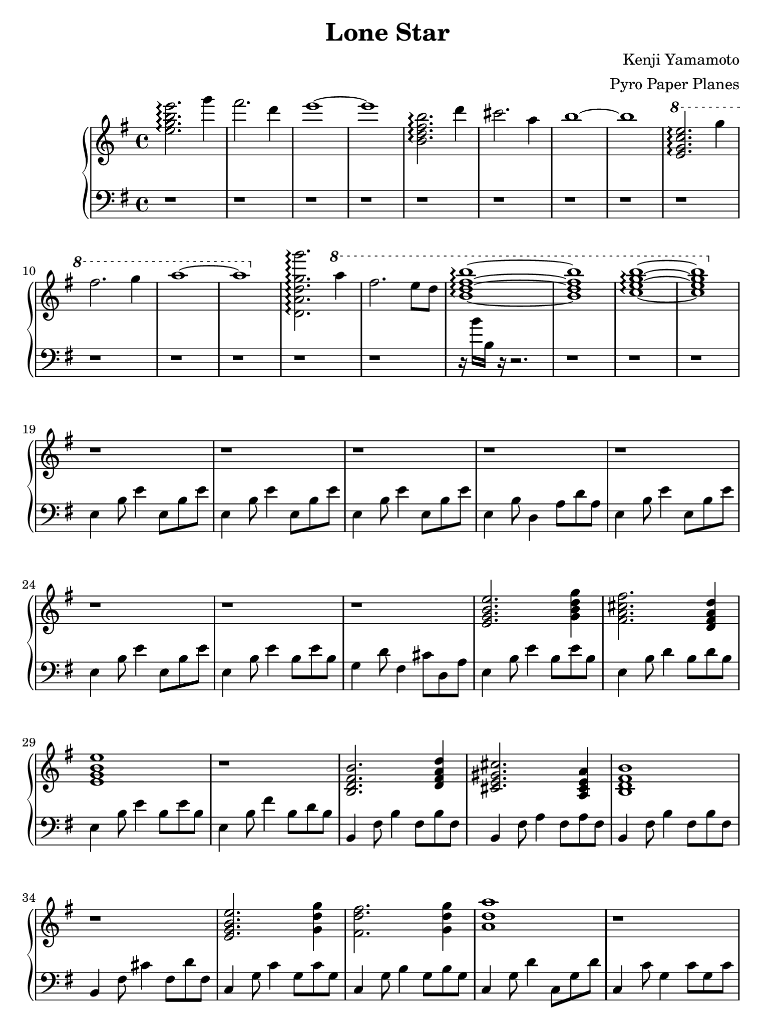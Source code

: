 \version "2.18.0"

#(set! paper-alist (cons '("ipad" . (cons (* 7.74 in) (* 10.32 in))) paper-alist))
\paper {
  #(set-paper-size "ipad")
}

\header {
  title = "Lone Star"
  composer = "Kenji Yamamoto"   % I think?
  arranger = "Pyro Paper Planes"
}

upper = {
    \key e \minor
    \time 4/4

    <e'' g'' b'' e'''>2.\arpeggio
    g'''4 fis'''2. d'''4 e'''1~ e'''1

    <b' d'' fis'' b''>2.\arpeggio
    d'''4 cis'''2. a''4 b''1~ b''1

    \ottava #1
    <e'' g'' c''' e'''>2.\arpeggio
    g'''4 fis'''2. g'''4 a'''1~ a'''1
    \ottava #0

    % idk if this is right, but it kinda sounds right?
    <d' a' d'' g'' g'''>2.\arpeggio
    \ottava #1
    a'''4 fis'''2. e'''8 d'''8 <b'' d''' fis''' b'''>1\arpeggio~ q
    <c''' e''' g''' b'''>\arpeggio~ q
    \ottava #0

    r1
    r1
    r1
    r1

    r1
    r1
    r1
    r1

    <e' g' b' e''>2. <g' b' d'' g''>4
    <fis' a' cis'' fis''>2. <d' fis' a' d''>4
    <e' g' b' e''>1
    r1

    <b d' fis' b'>2. <d' fis' a' d''>4
    <cis' e' gis' cis''>2. <a cis' e' a'>4
    <b d' fis' b'>1
    r1

    <e' g' b' e''>2. <g' d'' g''>4
    <fis' d'' fis''>2. <g' d'' g''>4
    <a' d'' a''>1
    r1

    <g' b' d'' g''>2. <a' d'' fis'' a''>4
    % I can't tell if there should be more notes in these chords or not
    <fis' fis''>4. <e' e''>4. <d' d''>4
    <b' b''>1
    r1

    <b' fis'' a'' b''>1\arpeggio
    r1 r1 r1
    r1

    \time 5/4
    r1 r4
    r1 r4
    r2 <d b>2.
    r1 r4

    \time 4/4
    r1

    <b e'>4. q r4
    << { a4. } { d'8 g' fis' } >>
    r8 r2

    r1 r1 r1

    \time 6/8

    e'4. e'4. e'4 fis' g'
    c'4. c'4. fis'4 g' a'
    d'4. d'4. g'4 a' b'
    e'2. dis'2.

    \bar "|."
  }

lower = {
  \clef bass
  \key e \minor

  r1 r1 r1 r1
  r1 r1 r1 r1
  r1 r1 r1 r1
  r1 r1 
  r16 b' b r16 r2.
  r1
  r1

  r1

  e4 b8 e'4 e8 b e'
  e4 b8 e'4 e8 b e'
  e4 b8 e'4 e8 b e'
  e4 b8 d4 a8 d' a

  e4 b8 e'4 e8 b e'
  e4 b8 e'4 e8 b e'
  e4 b8 e'4 b8 e' b
  g4 d'8 fis4 cis'8 d a

  
  e4 b8 e'4 b8 e' b
  e4 b8 d'4 b8 d' b
  e4 b8 e'4 b8 e' b
  e4 b8 fis'4 b8 d' b

  b,4 fis8 b4 fis8 b fis
  b,4 fis8 a4 fis8 a fis
  b,4 fis8 b4 fis8 b fis
  b,4 fis8 cis'4 fis8 d' fis
  
  c4 g8 c'4 g8 c' g
  c4 g8 b4 g8 b g
  c4 g8 d'4 c8 g d'
  c4 c'8 g4 c'8 g c'

  % 1:13
  d4 a8 d'4 a8 d' a
  d4 a8 d'4 a8 d' a
  b,4 fis8 b4 fis8 b fis
  b,4 fis8 b4 fis8 b fis

  c4 g8 c'4 g8 c' g
  % slow down a lot here
  c4 g8 c'4 g8 c4~
  c1

  % just fucking hit the note a bunch
  d,16 d,16 d,16 d,16 d,16 d,16 d,16 d,16 d,16 d,16 d,16 d,16 r4
  r1

  % 1:34
  \time 5/4
  <d, d,,>8 <e, e,,>8~ q2  <fis, fis,,>4 <d, d,,>4
  <d, d,,>8 <e, e,,>8~ q2  <fis, fis,,>4 <d, d,,>4
  <d, d,,>8 <e, e,,>8~ q2  <fis, fis,,>4 <d, d,,>4
  <d, d,,>8 <e, e,,>8~ q2  <fis, fis,,>4 <d, d,,>4\fermata
  

  \time 4/4
  r1

  r1 r1 r1 r1

  \time 6/8
  e,8 g, b, e b, g,
  e, g, b, e b, e
c, e, g, c g, e,
c, e, g, c g, c
d, fis, a, d a, fis,
d, fis, a, d a, d
  e, g, b, e b, g,
  <fis,b,fis>2.

}

\new PianoStaff <<
  \new Staff = "upper" \upper
  \new Staff = "lower" \lower
>>

